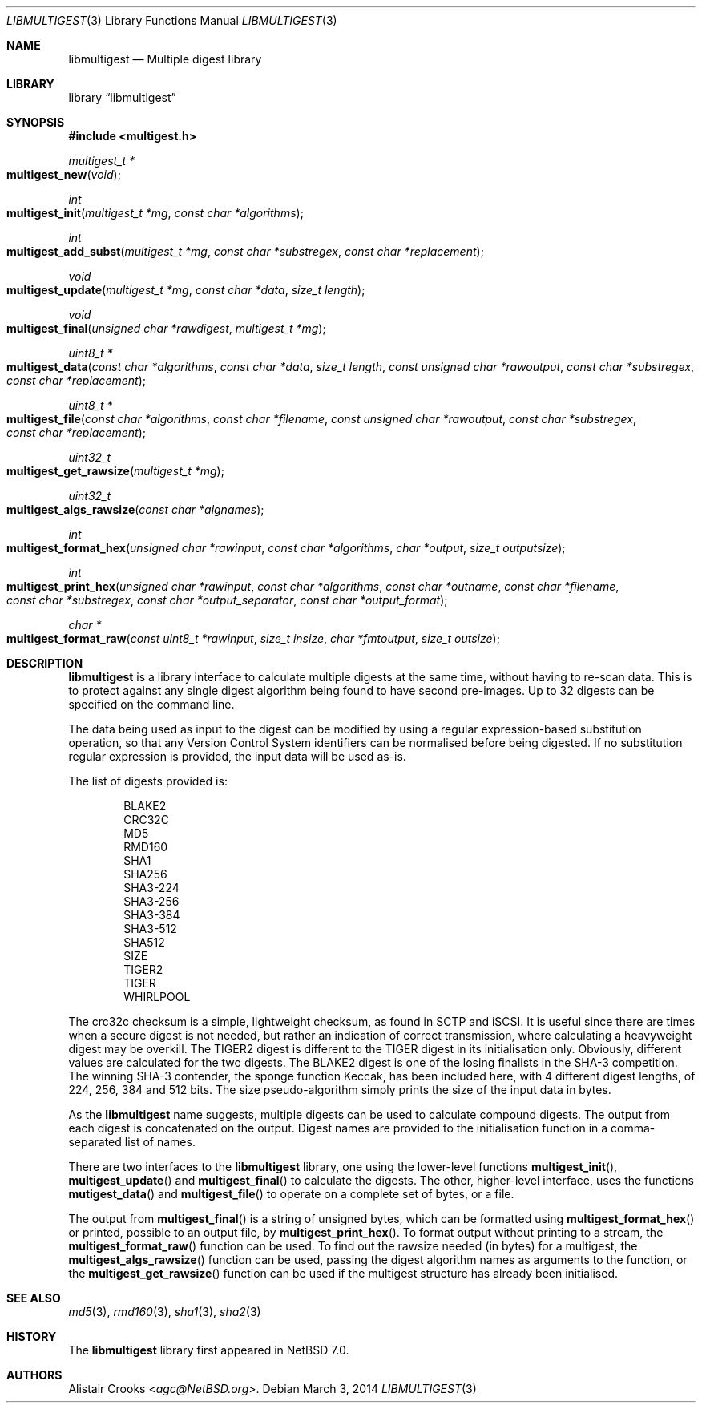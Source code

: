 .\" $NetBSD: libmultigest.3,v 1.1.1.1 2014/03/05 05:09:44 agc Exp $
.\"
.\" Copyright (c) 2013,2014 Alistair Crooks <agc@NetBSD.org>
.\" All rights reserved.
.\"
.\" Redistribution and use in source and binary forms, with or without
.\" modification, are permitted provided that the following conditions
.\" are met:
.\" 1. Redistributions of source code must retain the above copyright
.\"    notice, this list of conditions and the following disclaimer.
.\" 2. Redistributions in binary form must reproduce the above copyright
.\"    notice, this list of conditions and the following disclaimer in the
.\"    documentation and/or other materials provided with the distribution.
.\"
.\" THIS SOFTWARE IS PROVIDED BY THE AUTHOR ``AS IS'' AND ANY EXPRESS OR
.\" IMPLIED WARRANTIES, INCLUDING, BUT NOT LIMITED TO, THE IMPLIED WARRANTIES
.\" OF MERCHANTABILITY AND FITNESS FOR A PARTICULAR PURPOSE ARE DISCLAIMED.
.\" IN NO EVENT SHALL THE AUTHOR BE LIABLE FOR ANY DIRECT, INDIRECT,
.\" INCIDENTAL, SPECIAL, EXEMPLARY, OR CONSEQUENTIAL DAMAGES (INCLUDING, BUT
.\" NOT LIMITED TO, PROCUREMENT OF SUBSTITUTE GOODS OR SERVICES; LOSS OF USE,
.\" DATA, OR PROFITS; OR BUSINESS INTERRUPTION) HOWEVER CAUSED AND ON ANY
.\" THEORY OF LIABILITY, WHETHER IN CONTRACT, STRICT LIABILITY, OR TORT
.\" (INCLUDING NEGLIGENCE OR OTHERWISE) ARISING IN ANY WAY OUT OF THE USE OF
.\" THIS SOFTWARE, EVEN IF ADVISED OF THE POSSIBILITY OF SUCH DAMAGE.
.\"
.Dd March 3, 2014
.Dt LIBMULTIGEST 3
.Os
.Sh NAME
.Nm libmultigest
.Nd Multiple digest library
.Sh LIBRARY
.Lb libmultigest
.Sh SYNOPSIS
.In multigest.h
.Ft multigest_t *
.Fo multigest_new
.Fa "void"
.Fc
.Ft int
.Fo multigest_init
.Fa "multigest_t *mg" "const char *algorithms"
.Fc
.Ft int
.Fo multigest_add_subst
.Fa "multigest_t *mg" "const char *substregex" "const char *replacement"
.Fc
.Ft void
.Fo multigest_update
.Fa "multigest_t *mg" "const char *data" "size_t length"
.Fc
.Ft void
.Fo multigest_final
.Fa "unsigned char *rawdigest" "multigest_t *mg"
.Fc
.Ft "uint8_t *"
.Fo multigest_data
.Fa "const char *algorithms" "const char *data" "size_t length"
.Fa "const unsigned char *rawoutput" "const char *substregex"
.Fa "const char *replacement"
.Fc
.Ft "uint8_t *"
.Fo multigest_file
.Fa "const char *algorithms" "const char *filename"
.Fa "const unsigned char *rawoutput" "const char *substregex"
.Fa "const char *replacement"
.Fc
.Ft uint32_t
.Fo multigest_get_rawsize
.Fa "multigest_t *mg"
.Fc
.Ft uint32_t
.Fo multigest_algs_rawsize
.Fa "const char *algnames"
.Fc
.Ft int
.Fo multigest_format_hex
.Fa "unsigned char *rawinput" "const char *algorithms"
.Fa "char *output" "size_t outputsize"
.Fc
.Ft int
.Fo multigest_print_hex
.Fa "unsigned char *rawinput" "const char *algorithms"
.Fa "const char *outname" "const char *filename" "const char *substregex"
.Fa "const char *output_separator" "const char *output_format"
.Fc
.Ft char *
.Fo multigest_format_raw
.Fa "const uint8_t *rawinput" "size_t insize"
.Fa "char *fmtoutput" "size_t outsize"
.Fc
.Sh DESCRIPTION
.Nm
is a library interface to calculate multiple digests
at the same time, without having to re-scan data.
This is to protect against any single digest algorithm
being found to have second pre-images.
Up to 32 digests can be specified on the command line.
.Pp
The data being used as input to the digest can be modified
by using a regular expression-based substitution operation,
so that any Version Control System identifiers can be normalised
before being digested.
If no substitution regular expression is provided,
the input data will be used as-is.
.Pp
The list of digests provided is:
.Bd -literal -offset indent
BLAKE2
CRC32C
MD5
RMD160
SHA1
SHA256
SHA3-224
SHA3-256
SHA3-384
SHA3-512
SHA512
SIZE
TIGER2
TIGER
WHIRLPOOL
.Ed
.Pp
The
.Dv crc32c
checksum is a simple, lightweight checksum, as found in SCTP and iSCSI.
It is useful since there are times when a secure digest is not needed,
but rather an indication of correct transmission, where calculating a heavyweight
digest may be overkill.
The
.Dv TIGER2
digest is different to the
.Dv TIGER
digest in its initialisation only.
Obviously, different values are calculated for the two digests.
The
.Dv BLAKE2
digest is one of the losing finalists in the SHA-3
competition.
The winning SHA-3 contender, the sponge function
.Dv Keccak ,
has been
included here, with 4 different digest lengths, of 224, 256, 384 and 512 bits.
The
.Dv size
pseudo-algorithm simply prints the size of the input data in bytes.
.Pp
As the
.Nm
name suggests, multiple digests can be used to calculate compound digests.
The output from each digest is concatenated on the output.
Digest names are provided to the initialisation function in a comma-separated
list of names.
.Pp
There are two interfaces to the
.Nm
library, one using the lower-level functions
.Fn multigest_init ,
.Fn multigest_update
and
.Fn multigest_final
to calculate the digests.
The other, higher-level interface,
uses the functions
.Fn mutigest_data
and
.Fn multigest_file
to operate on a complete set of bytes, or a file.
.Pp
The output from
.Fn multigest_final
is a string of unsigned bytes, which can be formatted
using
.Fn multigest_format_hex
or printed, possible to an output file, by
.Fn multigest_print_hex .
To format output without printing to a stream,
the
.Fn multigest_format_raw
function can be used.
To find out the rawsize needed (in bytes) for a multigest,
the
.Fn multigest_algs_rawsize
function can be used, passing the digest algorithm names as
arguments to the function, or the
.Fn multigest_get_rawsize
function can be used if the multigest structure has already
been initialised.
.Sh SEE ALSO
.Xr md5 3 ,
.Xr rmd160 3 ,
.Xr sha1 3 ,
.Xr sha2 3
.Sh HISTORY
The
.Nm
library first appeared in
.Nx 7.0 .
.Sh AUTHORS
.An Alistair Crooks Aq Mt agc@NetBSD.org .
